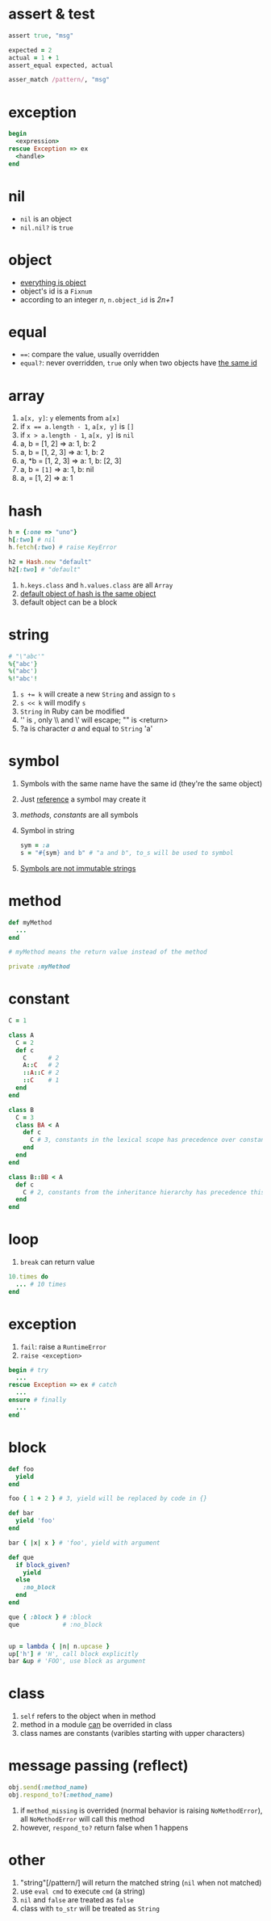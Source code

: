 * assert & test

#+begin_src ruby
assert true, "msg"

expected = 2
actual = 1 + 1
assert_equal expected, actual

asser_match /pattern/, "msg"
#+end_src

* exception

#+begin_src ruby
begin
  <expression>
rescue Exception => ex
  <handle>
end
#+end_src

* nil

- =nil= is an object
- =nil.nil?= is =true=

* object

- _everything is object_
- object's id is a =Fixnum=
- according to an integer /n/, =n.object_id= is /2n+1/

* equal

- ~==~: compare the value, usually overridden
- =equal?=: never overridden, =true= only when two objects have _the same id_

* array

1. =a[x, y]=: =y= elements from =a[x]=
2. if ~x == a.length - 1~, =a[x, y]= is =[]=
3. if ~x > a.length - 1~, =a[x, y]= is =nil=
4. a, b = [1, 2] => a: 1, b: 2
5. a, b = [1, 2, 3] => a: 1, b: 2
6. a, *b = [1, 2, 3] => a: 1, b: [2, 3]
7. a, b = ~[1]~ => a: 1, b: nil
8. a, = [1, 2] => a: 1

* hash

#+begin_src ruby
h = {:one => "uno"}
h[:two] # nil
h.fetch(:two) # raise KeyError

h2 = Hash.new "default"
h2[:two] # "default"
#+end_src

1. =h.keys.class= and =h.values.class= are all =Array=
2. _default object of hash is the same object_
3. default object can be a block

* string

#+begin_src ruby
# "\"abc'"
%{"abc'}
%("abc')
%!"abc'!
#+end_src

1. ~s += k~ will create a new =String= and assign to =s=
2. ~s << k~ will modify =s=
3. =String= in Ruby can be modified
4. '\n' is \n, only \\ and \' will escape; "\n" is <return>
5. ?a is character /a/ and equal to =String= 'a'

* symbol

1. Symbols with the same name have the same id (they're the same object)
2. Just _reference_ a symbol may create it
3. /methods/, /constants/ are all symbols
4. Symbol in string
  #+begin_src ruby
  sym = :a
  s = "#{sym} and b" # "a and b", to_s will be used to symbol
  #+end_src
5. _Symbols are not immutable strings_

* method

#+begin_src ruby
def myMethod
  ...
end

# myMethod means the return value instead of the method

private :myMethod
#+end_src

* constant

#+begin_src ruby
C = 1

class A
  C = 2
  def c
    C      # 2
    A::C   # 2
    ::A::C # 2
    ::C    # 1
  end
end

class B
  C = 3
  class BA < A
    def c
      C # 3, constants in the lexical scope has precedence over constants from the inheritance hierarchy
    end
  end
end

class B::BB < A
  def c
    C # 2, constants from the inheritance hierarchy has precedence this time
  end
end
#+end_src

* loop

1. =break= can return value

#+begin_src ruby
10.times do
  ... # 10 times
end
#+end_src

* exception

1. =fail=: raise a =RuntimeError=
2. =raise <exception>=

#+begin_src ruby
begin # try
  ...
rescue Exception => ex # catch
  ...
ensure # finally
  ...
end
#+end_src

* block

#+begin_src ruby
def foo
  yield
end

foo { 1 + 2 } # 3, yield will be replaced by code in {}

def bar
  yield 'foo'
end

bar { |x| x } # 'foo', yield with argument

def que
  if block_given?
    yield
  else
    :no_block
  end
end

que { :block } # :block
que            # :no_block


up = lambda { |n| n.upcase }
up['h'] # 'H', call block explicitly
bar &up # 'FOO', use block as argument

#+end_src

* class

1. =self= refers to the object when in method
2. method in a module _can_ be overrided in class
3. class names are constants (varibles starting with upper characters)

* message passing (reflect)

#+begin_src ruby
obj.send(:method_name)
obj.respond_to?(:method_name)
#+end_src

1. if =method_missing= is overrided (normal behavior is raising =NoMethodError=), all =NoMethodError= will call this method
2. however, =respond_to?= return false when 1 happens

* other

1. "string"[/pattern/] will return the matched string (=nil= when not matched)
2. use =eval cmd= to execute =cmd= (a string)
3. =nil= and =false= are treated as =false=
4. class with =to_str= will be treated as =String=
